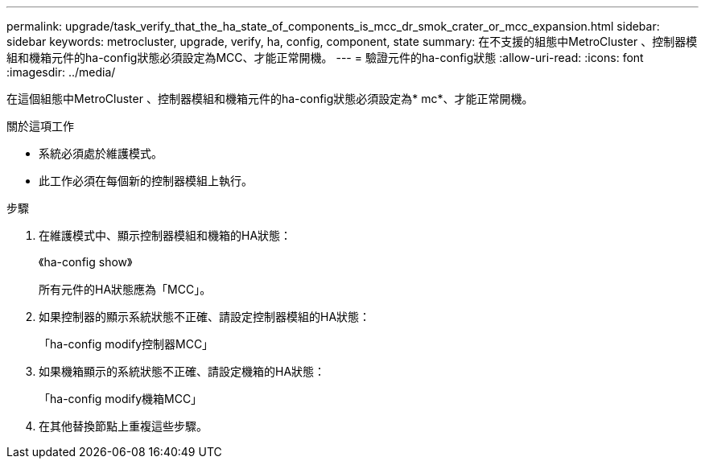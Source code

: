 ---
permalink: upgrade/task_verify_that_the_ha_state_of_components_is_mcc_dr_smok_crater_or_mcc_expansion.html 
sidebar: sidebar 
keywords: metrocluster, upgrade, verify, ha, config, component, state 
summary: 在不支援的組態中MetroCluster 、控制器模組和機箱元件的ha-config狀態必須設定為MCC、才能正常開機。 
---
= 驗證元件的ha-config狀態
:allow-uri-read: 
:icons: font
:imagesdir: ../media/


[role="lead"]
在這個組態中MetroCluster 、控制器模組和機箱元件的ha-config狀態必須設定為* mc*、才能正常開機。

.關於這項工作
* 系統必須處於維護模式。
* 此工作必須在每個新的控制器模組上執行。


.步驟
. 在維護模式中、顯示控制器模組和機箱的HA狀態：
+
《ha-config show》

+
所有元件的HA狀態應為「MCC」。

. 如果控制器的顯示系統狀態不正確、請設定控制器模組的HA狀態：
+
「ha-config modify控制器MCC」

. 如果機箱顯示的系統狀態不正確、請設定機箱的HA狀態：
+
「ha-config modify機箱MCC」

. 在其他替換節點上重複這些步驟。

